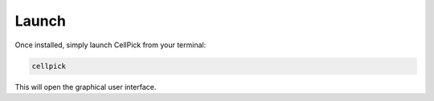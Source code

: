 Launch
======

Once installed, simply launch CellPick from your terminal:

.. code-block:: bash

   cellpick

This will open the graphical user interface. 